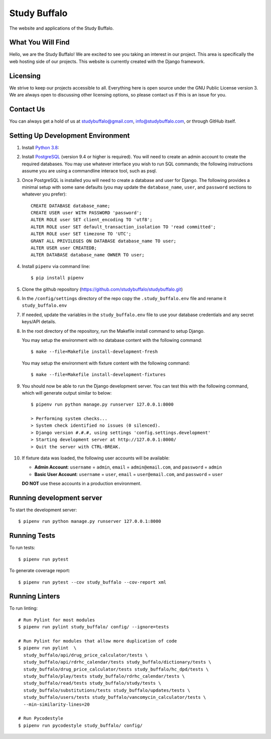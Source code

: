 =============
Study Buffalo
=============

|Coverage|_ |License|_

.. |Coverage| image:: https://codecov.io/gh/studybuffalo/studybuffalo/branch/master/graph/badge.svg
   :alt: Codecov code coverage

.. _Coverage: https://codecov.io/gh/studybuffalo/studybuffalo

.. |License| image:: https://img.shields.io/github/license/studybuffalo/studybuffalo.svg
   :alt: License

.. _License: https://github.com/studybuffalo/studybuffalo/blob/master/LICENSE

The website and applications of the Study Buffalo.

------------------
What You Will Find
------------------

Hello, we are the Study Buffalo! We are excited to see you taking an interest
in our project. This area is specifically the web hosting side of our
projects. This website is currently created with the Django framework.

---------
Licensing
---------

We strive to keep our projects accessible to all. Everything here is open
source under the GNU Public License version 3. We are always open to
discussing other licensing options, so please contact us if this is an
issue for you.

----------
Contact Us
----------
You can always get a hold of us at studybuffalo@gmail.com,
info@studybuffalo.com, or through GitHub itself.

----------------------------------
Setting Up Development Environment
----------------------------------

1. Install `Python 3.8`_::

.. _Python 3.8: https://www.python.org/downloads/release/python-3812/

2. Install PostgreSQL_ (version 9.4 or higher is required). You will need to
   create an admin account to create the required databases. You may use
   whatever interface you wish to run SQL commands; the following instructions
   assume you are using a commandline interace tool, such as psql.

.. _PostgreSQL: https://www.postgresql.org/download/

3. Once PostgreSQL is installed you will need to create a database and user for
   Django. The following provides a minimal setup with some sane defaults (you
   may update the ``database_name``, ``user``, and ``password`` sections to
   whatever you prefer)::

    CREATE DATABASE database_name;
    CREATE USER user WITH PASSWORD 'password';
    ALTER ROLE user SET client_encoding TO 'utf8';
    ALTER ROLE user SET default_transaction_isolation TO 'read committed';
    ALTER ROLE user SET timezone TO 'UTC';
    GRANT ALL PRIVILEGES ON DATABASE database_name TO user;
    ALTER USER user CREATEDB;
    ALTER DATABASE database_name OWNER TO user;

4. Install ``pipenv`` via command line::

    $ pip install pipenv

5. Clone the github repository
   (https://github.com/studybuffalo/studybuffalo.git)

6. In the ``/config/settings`` directory of the repo copy the
   ``.study_buffalo.env`` file and rename it ``study_buffalo.env``

7. If needed, update the variables in the ``study_buffalo.env`` file to use
   your database credentials and any secret keys/API details.

8. In the root directory of the repository, run the Makefile install
   command to setup Django.

   You may setup the environment with no database content with the
   following command::

    $ make --file=Makefile install-development-fresh

   You may setup the environment with fixture content with the
   following command::

    $ make --file=Makefile install-development-fixtures

9. You should now be able to run the Django development server. You can test
   this with the following command, which will generate output similar to
   below::

    $ pipenv run python manage.py runserver 127.0.0.1:8000

    > Performing system checks...
    > System check identified no issues (0 silenced).
    > Django version #.#.#, using settings 'config.settings.development'
    > Starting development server at http://127.0.0.1:8000/
    > Quit the server with CTRL-BREAK.

10. If fixture data was loaded, the following user accounts will be
    available:

    - **Admin Account**: ``username`` = ``admin``, ``email`` =
      ``admin@email.com``, and ``password`` = ``admin``
    - **Basic User Account**: ``username`` = ``user``, ``email`` =
      ``user@email.com``, and ``password`` = ``user``

    **DO NOT** use these accounts in a production environment.


--------------------------
Running development server
--------------------------

To start the development server::

  $ pipenv run python manage.py runserver 127.0.0.1:8000


-------------
Running Tests
-------------

To run tests::

  $ pipenv run pytest

To generate coverage report::

  $ pipenv run pytest --cov study_buffalo --cov-report xml


---------------
Running Linters
---------------

To run linting::

  # Run Pylint for most modules
  $ pipenv run pylint study_buffalo/ config/ --ignore=tests

  # Run Pylint for modules that allow more duplication of code
  $ pipenv run pylint  \
    study_buffalo/api/drug_price_calculator/tests \
    study_buffalo/api/rdrhc_calendar/tests study_buffalo/dictionary/tests \
    study_buffalo/drug_price_calculator/tests study_buffalo/hc_dpd/tests \
    study_buffalo/play/tests study_buffalo/rdrhc_calendar/tests \
    study_buffalo/read/tests study_buffalo/study/tests \
    study_buffalo/substitutions/tests study_buffalo/updates/tests \
    study_buffalo/users/tests study_buffalo/vancomycin_calculator/tests \
    --min-similarity-lines=20

  # Run Pycodestyle
  $ pipenv run pycodestyle study_buffalo/ config/
